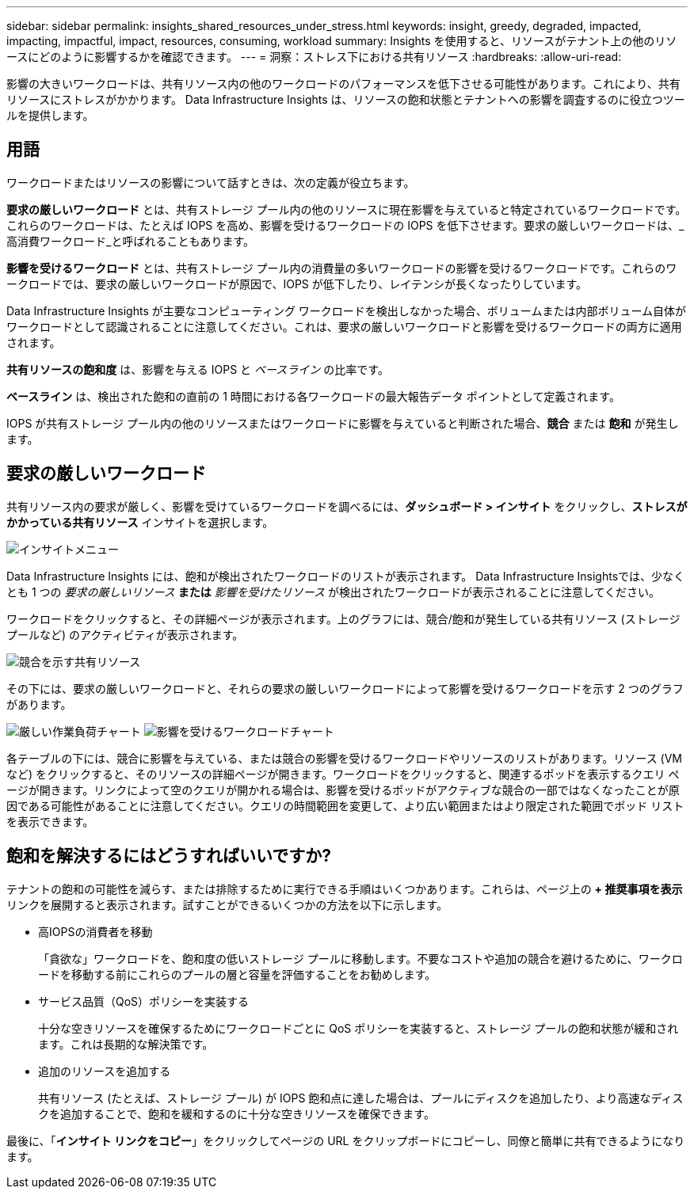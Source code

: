 ---
sidebar: sidebar 
permalink: insights_shared_resources_under_stress.html 
keywords: insight, greedy, degraded, impacted, impacting, impactful, impact, resources, consuming, workload 
summary: Insights を使用すると、リソースがテナント上の他のリソースにどのように影響するかを確認できます。 
---
= 洞察：ストレス下における共有リソース
:hardbreaks:
:allow-uri-read: 


[role="lead"]
影響の大きいワークロードは、共有リソース内の他のワークロードのパフォーマンスを低下させる可能性があります。これにより、共有リソースにストレスがかかります。  Data Infrastructure Insights は、リソースの飽和状態とテナントへの影響を調査するのに役立つツールを提供します。



== 用語

ワークロードまたはリソースの影響について話すときは、次の定義が役立ちます。

*要求の厳しいワークロード* とは、共有ストレージ プール内の他のリソースに現在影響を与えていると特定されているワークロードです。これらのワークロードは、たとえば IOPS を高め、影響を受けるワークロードの IOPS を低下させます。要求の厳しいワークロードは、_高消費ワークロード_と呼ばれることもあります。

*影響を受けるワークロード* とは、共有ストレージ プール内の消費量の多いワークロードの影響を受けるワークロードです。これらのワークロードでは、要求の厳しいワークロードが原因で、IOPS が低下したり、レイテンシが長くなったりしています。

Data Infrastructure Insights が主要なコンピューティング ワークロードを検出しなかった場合、ボリュームまたは内部ボリューム自体がワークロードとして認識されることに注意してください。これは、要求の厳しいワークロードと影響を受けるワークロードの両方に適用されます。

*共有リソースの飽和度* は、影響を与える IOPS と _ベースライン_ の比率です。

*ベースライン* は、検出された飽和の直前の 1 時間における各ワークロードの最大報告データ ポイントとして定義されます。

IOPS が共有ストレージ プール内の他のリソースまたはワークロードに影響を与えていると判断された場合、*競合* または *飽和* が発生します。



== 要求の厳しいワークロード

共有リソース内の要求が厳しく、影響を受けているワークロードを調べるには、*ダッシュボード > インサイト* をクリックし、*ストレスがかかっている共有リソース* インサイトを選択します。

image:InsightsMenu.png["インサイトメニュー"]

Data Infrastructure Insights には、飽和が検出されたワークロードのリストが表示されます。  Data Infrastructure Insightsでは、少なくとも 1 つの _要求の厳しいリソース_ *または* _影響を受けたリソース_ が検出されたワークロードが表示されることに注意してください。

ワークロードをクリックすると、その詳細ページが表示されます。上のグラフには、競合/飽和が発生している共有リソース (ストレージ プールなど) のアクティビティが表示されます。

image:ResourceInsightShared.png["競合を示す共有リソース"]

その下には、要求の厳しいワークロードと、それらの要求の厳しいワークロードによって影響を受けるワークロードを示す 2 つのグラフがあります。

image:ResourceInsightDemanding.png["厳しい作業負荷チャート"] image:ResourceInsightImpacted-a.png["影響を受けるワークロードチャート"]

各テーブルの下には、競合に影響を与えている、または競合の影響を受けるワークロードやリソースのリストがあります。リソース (VM など) をクリックすると、そのリソースの詳細ページが開きます。ワークロードをクリックすると、関連するポッドを表示するクエリ ページが開きます。リンクによって空のクエリが開かれる場合は、影響を受けるポッドがアクティブな競合の一部ではなくなったことが原因である可能性があることに注意してください。クエリの時間範囲を変更して、より広い範囲またはより限定された範囲でポッド リストを表示できます。



== 飽和を解決するにはどうすればいいですか?

テナントの飽和の可能性を減らす、または排除するために実行できる手順はいくつかあります。これらは、ページ上の *+ 推奨事項を表示* リンクを展開すると表示されます。試すことができるいくつかの方法を以下に示します。

* 高IOPSの消費者を移動
+
「貪欲な」ワークロードを、飽和度の低いストレージ プールに移動します。不要なコストや追加の競合を避けるために、ワークロードを移動する前にこれらのプールの層と容量を評価することをお勧めします。

* サービス品質（QoS）ポリシーを実装する
+
十分な空きリソースを確保するためにワークロードごとに QoS ポリシーを実装すると、ストレージ プールの飽和状態が緩和されます。これは長期的な解決策です。

* 追加のリソースを追加する
+
共有リソース (たとえば、ストレージ プール) が IOPS 飽和点に達した場合は、プールにディスクを追加したり、より高速なディスクを追加することで、飽和を緩和するのに十分な空きリソースを確保できます。



最後に、「*インサイト リンクをコピー*」をクリックしてページの URL をクリップボードにコピーし、同僚と簡単に共有できるようになります。
